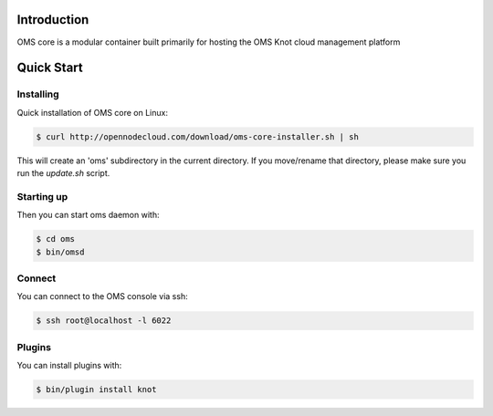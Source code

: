 Introduction
============

OMS core is a modular container built primarily for hosting the OMS Knot cloud management platform

Quick Start
===========

Installing
----------

Quick installation of OMS core on Linux:

.. code-block:: sh

  $ curl http://opennodecloud.com/download/oms-core-installer.sh | sh

This will create an 'oms' subdirectory in the current directory.
If you move/rename that directory, please make sure you run the `update.sh` script.

Starting up
-----------

Then you can start oms daemon with:

.. code-block:: sh

  $ cd oms
  $ bin/omsd

Connect
-------

You can connect to the OMS console via ssh:

.. code-block:: sh

  $ ssh root@localhost -l 6022


Plugins
-------

You can install plugins with:

.. code-block:: sh

  $ bin/plugin install knot
